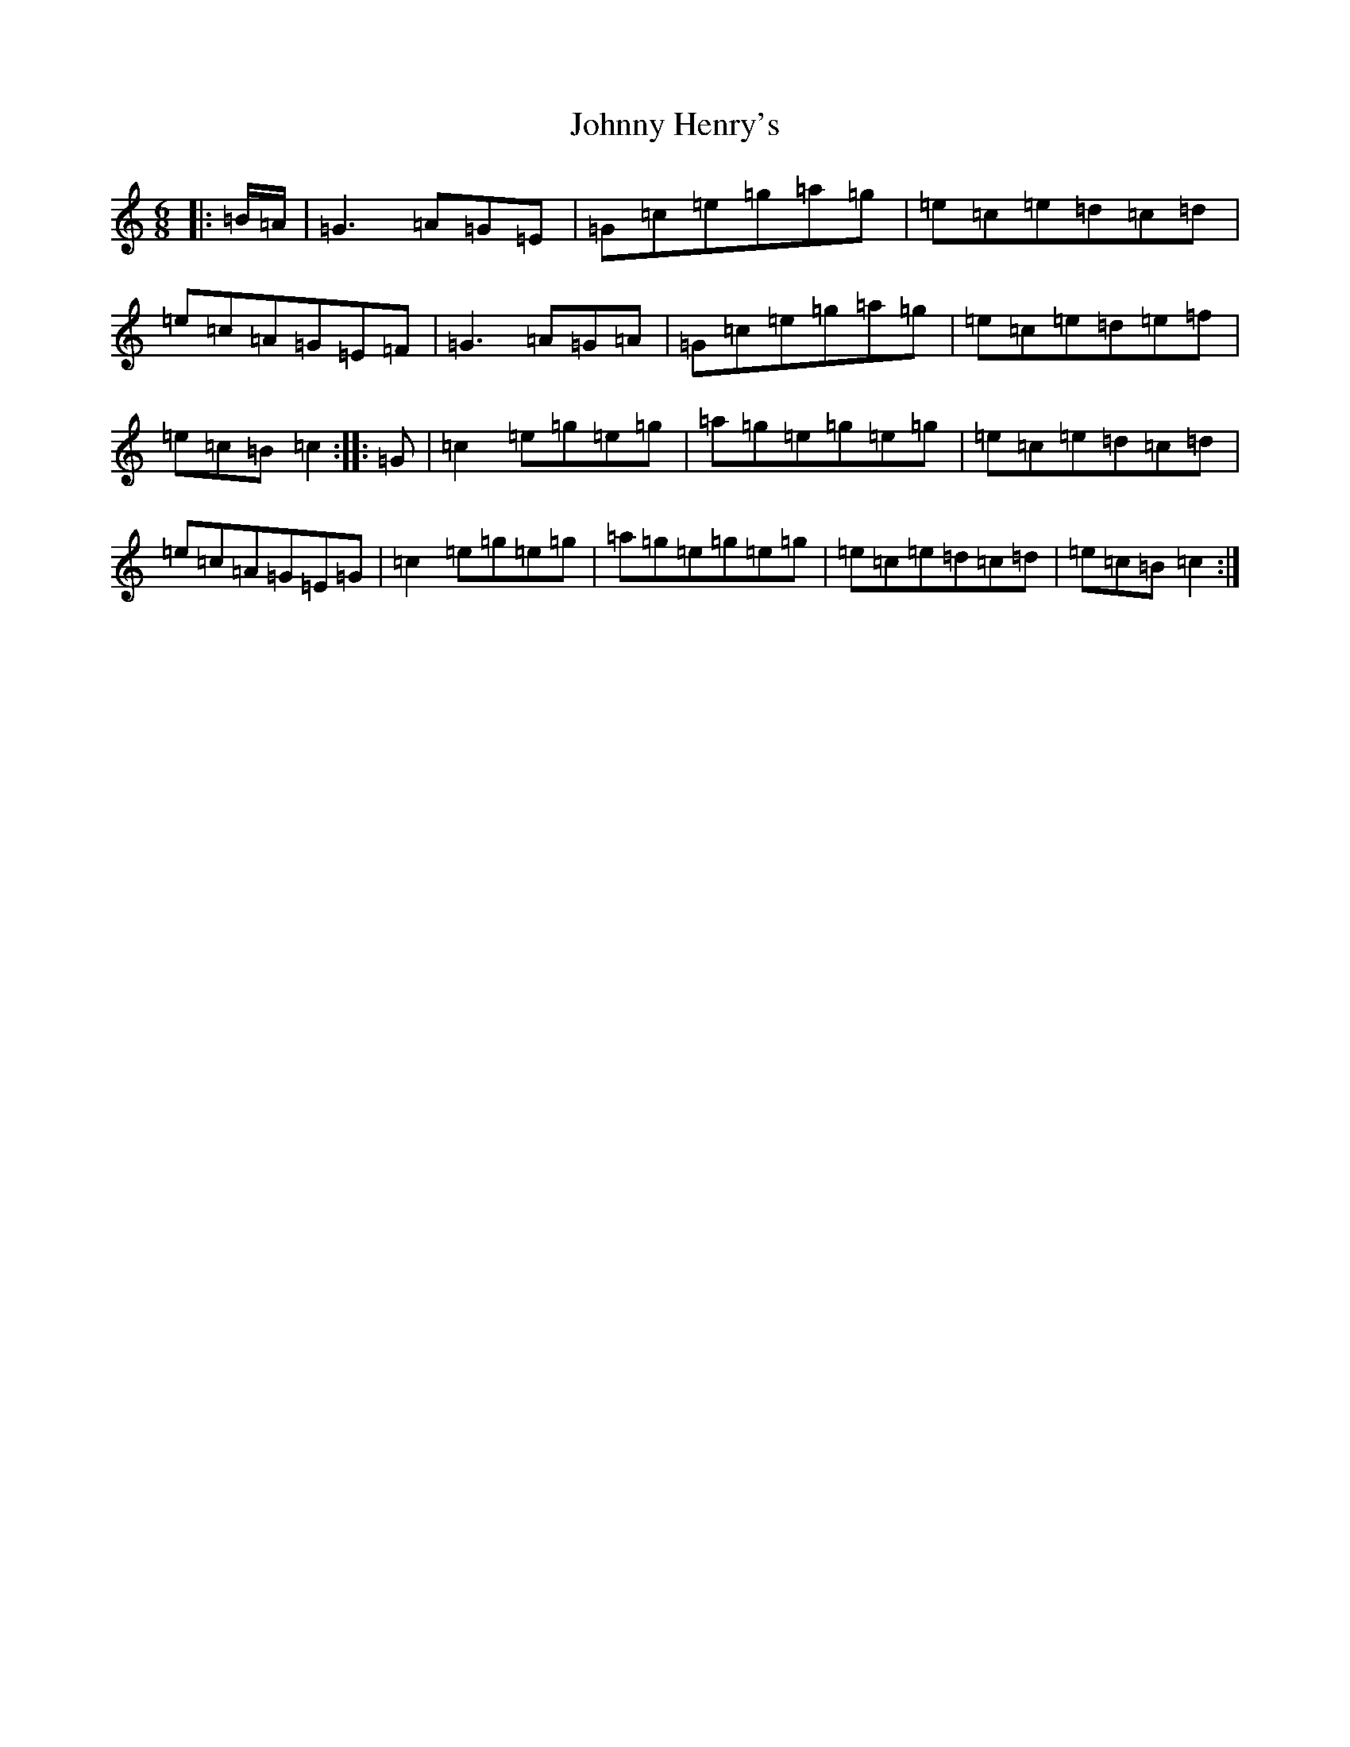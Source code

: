 X: 10937
T: Johnny Henry's
S: https://thesession.org/tunes/6130#setting25112
R: jig
M:6/8
L:1/8
K: C Major
|:=B/2=A/2|=G3=A=G=E|=G=c=e=g=a=g|=e=c=e=d=c=d|=e=c=A=G=E=F|=G3=A=G=A|=G=c=e=g=a=g|=e=c=e=d=e=f|=e=c=B=c2:||:=G|=c2=e=g=e=g|=a=g=e=g=e=g|=e=c=e=d=c=d|=e=c=A=G=E=G|=c2=e=g=e=g|=a=g=e=g=e=g|=e=c=e=d=c=d|=e=c=B=c2:|